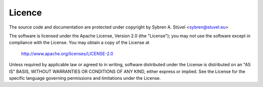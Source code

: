 Licence
==================================================

The source code and documentation are protected under copyright by
Sybren A. Stüvel <sybren@stuvel.eu>

The software is licensed under the Apache License, Version 2.0 (the
"License"); you may not use the software except in compliance with the
License.  You may obtain a copy of the License at

   http://www.apache.org/licenses/LICENSE-2.0

Unless required by applicable law or agreed to in writing, software
distributed under the License is distributed on an "AS IS" BASIS,
WITHOUT WARRANTIES OR CONDITIONS OF ANY KIND, either express or
implied. See the License for the specific language governing
permissions and limitations under the License.

